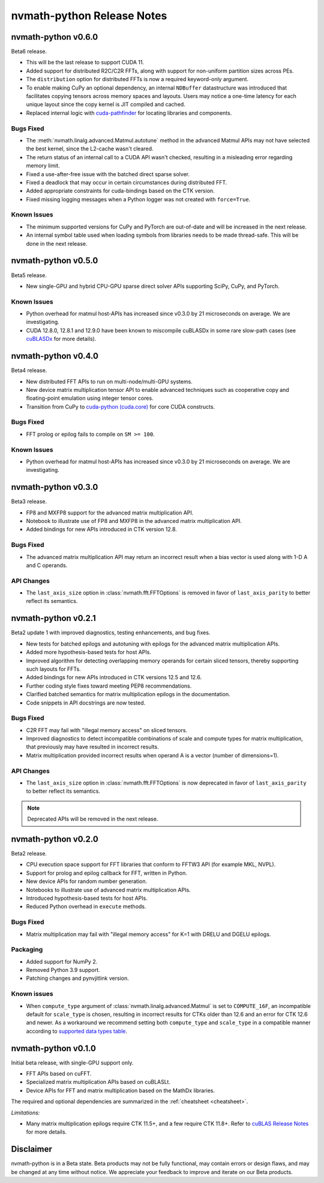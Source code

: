 nvmath-python Release Notes
***************************

nvmath-python v0.6.0
====================

Beta6 release.

* This will be the last release to support CUDA 11.
* Added support for distributed R2C/C2R FFTs, along with support for non-uniform partition
  sizes across PEs.
* The ``distribution`` option for distributed FFTs is now a required keyword-only argument.
* To enable making CuPy an optional dependency, an internal ``NDBuffer`` datastructure
  was introduced that facilitates copying tensors across memory spaces and layouts. Users
  may notice a one-time latency for each unique layout since the copy kernel is JIT compiled
  and cached.
* Replaced internal logic with
  `cuda-pathfinder <https://github.com/NVIDIA/cuda-python/tree/main/cuda_pathfinder>`_ for
  locating libraries and components.

Bugs Fixed
----------

* The :meth:`nvmath.linalg.advanced.Matmul.autotune` method in the advanced Matmul APIs may
  not have selected the best kernel, since the L2-cache wasn't cleared.
* The return status of an internal call to a CUDA API  wasn't checked, resulting
  in a misleading error regarding memory limit.
* Fixed a use-after-free issue with the batched direct sparse solver.
* Fixed a deadlock that may occur in certain circumstances during distributed FFT.
* Added appropriate constraints for cuda-bindings based on the CTK version.
* Fixed missing logging messages when a Python logger was not created with ``force=True``.


Known Issues
------------

* The minimum supported versions for CuPy and PyTorch are out-of-date and will be increased
  in the next release.
* An internal symbol table used when loading symbols from libraries needs to be made
  thread-safe. This will be done in the next release.

nvmath-python v0.5.0
====================

Beta5 release.

* New single-GPU and hybrid CPU-GPU sparse direct solver APIs supporting SciPy, CuPy,
  and PyTorch.

Known Issues
------------

* Python overhead for matmul host-APIs has increased since v0.3.0 by 21 microseconds on
  average. We are investigating.

* CUDA 12.8.0, 12.8.1 and 12.9.0 have been known to miscompile cuBLASDx in some
  rare slow-path cases (see
  `cuBLASDx <https://docs.nvidia.com/cuda/cublasdx/0.4.0/index.html>`_ for more
  details).

nvmath-python v0.4.0
====================

Beta4 release.

* New distributed FFT APIs to run on multi-node/multi-GPU systems.
* New device matrix multiplication tensor API to enable advanced techniques such as
  cooperative copy and floating-point emulation using integer tensor cores.
* Transition from CuPy to `cuda-python (cuda.core)
  <https://nvidia.github.io/cuda-python/cuda-core/latest/>`_ for core CUDA constructs.

Bugs Fixed
----------

* FFT prolog or epilog fails to compile on ``SM >= 100``.

Known Issues
------------

* Python overhead for matmul host-APIs has increased since v0.3.0 by 21 microseconds on
  average. We are investigating.

nvmath-python v0.3.0
====================

Beta3 release.

* FP8 and MXFP8 support for the advanced matrix multiplication API.
* Notebook to illustrate use of FP8 and MXFP8 in the advanced matrix multiplication API.
* Added bindings for new APIs introduced in CTK version 12.8.

Bugs Fixed
----------

* The advanced matrix multiplication API may return an incorrect result when a bias vector
  is used along with 1-D A and C operands.

API Changes
-----------

* The ``last_axis_size`` option in :class:`nvmath.fft.FFTOptions` is removed in favor of
  ``last_axis_parity`` to better reflect its semantics.

nvmath-python v0.2.1
====================

Beta2 update 1 with improved diagnostics, testing enhancements, and bug fixes.

* New tests for batched epilogs and autotuning with epilogs for the advanced matrix
  multiplication APIs.
* Added more hypothesis-based tests for host APIs.
* Improved algorithm for detecting overlapping memory operands for certain sliced tensors,
  thereby supporting such layouts for FFTs.
* Added bindings for new APIs introduced in CTK versions 12.5 and 12.6.
* Further coding style fixes toward meeting PEP8 recommendations.
* Clarified batched semantics for matrix multiplication epilogs in the documentation.
* Code snippets in API docstrings are now tested.

Bugs Fixed
----------

* C2R FFT may fail with "illegal memory access" on sliced tensors.
* Improved diagnostics to detect incompatible combinations of scale and compute types for
  matrix multiplication, that previously may have resulted in incorrect results.
* Matrix multiplication provided incorrect results when operand A is a vector (number of
  dimensions=1).

API Changes
-----------

* The ``last_axis_size`` option in :class:`nvmath.fft.FFTOptions` is now deprecated in favor
  of ``last_axis_parity`` to better reflect its semantics.

.. note::

   Deprecated APIs will be removed in the next release.

nvmath-python v0.2.0
====================

Beta2 release.

* CPU execution space support for FFT libraries that conform to FFTW3 API (for example MKL,
  NVPL).
* Support for prolog and epilog callback for FFT, written in Python.
* New device APIs for random number generation.
* Notebooks to illustrate use of advanced matrix multiplication APIs.
* Introduced hypothesis-based tests for host APIs.
* Reduced Python overhead in ``execute`` methods.

Bugs Fixed
----------

* Matrix multiplication may fail with "illegal memory access" for K=1 with DRELU and DGELU
  epilogs.

Packaging
---------

* Added support for NumPy 2.
* Removed Python 3.9 support.
* Patching changes and pynvjitlink version.

Known issues
------------

* When ``compute_type`` argument of :class:`nvmath.linalg.advanced.Matmul` is set to
  ``COMPUTE_16F``, an incompatible default for ``scale_type`` is chosen, resulting in
  incorrect results for CTKs older than 12.6 and an error for CTK 12.6 and newer. As a
  workaround we recommend setting both ``compute_type`` and ``scale_type`` in a compatible
  manner according to `supported data types table
  <https://docs.nvidia.com/cuda/cublas/#cublasltmatmul>`_.

nvmath-python v0.1.0
====================

Initial beta release, with single-GPU support only.

* FFT APIs based on cuFFT.
* Specialized matrix multiplication APIs based on cuBLASLt.
* Device APIs for FFT and matrix multiplication based on the MathDx libraries.

The required and optional dependencies are summarized in the :ref:`cheatsheet <cheatsheet>`.

*Limitations:*

* Many matrix multiplication epilogs require CTK 11.5+, and a few require CTK 11.8+.
  Refer to `cuBLAS Release Notes
  <https://docs.nvidia.com/cuda/archive/11.8.0/cuda-toolkit-release-notes/index.html
  #title-cublas-library>`_
  for more details.

Disclaimer
==========

nvmath-python is in a Beta state. Beta products may not be fully functional, may contain
errors or design flaws, and may be changed at any time without notice. We appreciate your
feedback to improve and iterate on our Beta products.

